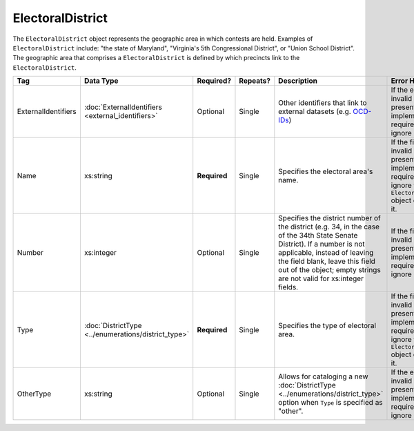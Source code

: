 ElectoralDistrict
=================

The ``ElectoralDistrict`` object represents the geographic area in which contests are held. Examples
of ``ElectoralDistrict`` include: "the state of Maryland", "Virginia's 5th Congressional District",
or "Union School District". The geographic area that comprises a ``ElectoralDistrict`` is defined by
which precincts link to the ``ElectoralDistrict``.

+---------------------+--------------------------------+------------+----------+--------------------------------+----------------------------+
| Tag                 | Data Type                      | Required?  | Repeats? |Description                     |Error Handling              |
|                     |                                |            |          |                                |                            |
+=====================+================================+============+==========+================================+============================+
| ExternalIdentifiers |:doc:`ExternalIdentifiers       | Optional   | Single   |Other identifiers that          |If the element is invalid or|
|                     |<external_identifiers>`         |            |          |link to external                |not present, then the       |
|                     |                                |            |          |datasets                        |implementation is required  |
|                     |                                |            |          |(e.g. `OCD-IDs`_)               |to ignore it.               |
+---------------------+--------------------------------+------------+----------+--------------------------------+----------------------------+
| Name                | xs:string                      |**Required**| Single   |Specifies the                   |If the field is invalid or  |
|                     |                                |            |          |electoral area's name.          |not present, then the       |
|                     |                                |            |          |                                |implementation is required  |
|                     |                                |            |          |                                |to ignore the               |
|                     |                                |            |          |                                |``ElectoralDistrict`` object|
|                     |                                |            |          |                                |containing it.              |
+---------------------+--------------------------------+------------+----------+--------------------------------+----------------------------+
| Number              | xs:integer                     | Optional   | Single   |Specifies the district          |If the field is invalid or  |
|                     |                                |            |          |number of the district          |not present, then the       |
|                     |                                |            |          |(e.g. 34, in the case           |implementation is required  |
|                     |                                |            |          |of the 34th State               |to ignore it.               |
|                     |                                |            |          |Senate District). If a          |                            |
|                     |                                |            |          |number is not                   |                            |
|                     |                                |            |          |applicable, instead of          |                            |
|                     |                                |            |          |leaving the field               |                            |
|                     |                                |            |          |blank, leave this               |                            |
|                     |                                |            |          |field out of the                |                            |
|                     |                                |            |          |object; empty strings           |                            |
|                     |                                |            |          |are not valid for               |                            |
|                     |                                |            |          |xs:integer fields.              |                            |
+---------------------+--------------------------------+------------+----------+--------------------------------+----------------------------+
| Type                |:doc:`DistrictType              |**Required**| Single   |Specifies the type of           |If the field is invalid or  |
|                     |<../enumerations/district_type>`|            |          |electoral area.                 |not present, then the       |
|                     |                                |            |          |                                |implementation is required  |
|                     |                                |            |          |                                |to ignore the               |
|                     |                                |            |          |                                |``ElectoralDistrict`` object|
|                     |                                |            |          |                                |containing it.              |
+---------------------+--------------------------------+------------+----------+--------------------------------+----------------------------+
| OtherType           | xs:string                      | Optional   | Single   |Allows for cataloging a new     |If the element is invalid or|
|                     |                                |            |          |:doc:`DistrictType              |not present, the            |
|                     |                                |            |          |<../enumerations/district_type>`|implementation is required  |
|                     |                                |            |          |option when ``Type`` is         |to ignore it.               |
|                     |                                |            |          |specified as "other".           |                            |
+---------------------+--------------------------------+------------+----------+--------------------------------+----------------------------+

.. _OCD-IDs: http://opencivicdata.readthedocs.org/en/latest/ocdids.html

.. code-block:: xml
   :linenos:
      
   <ElectoralDistrict id="ed60129">
      <ExternalIdentifiers>
        <ExternalIdentifier>
          <Type>ocd-id</Type>
	  <Value>ocd-division/country:us/state:va</Value>
	</ExternalIdentifier>
      </ExternalIdentifiers>
      <Name>Commonwealth of Virginia</Name>
      <Type>state</Type>
   </ElectoralDistrict>
